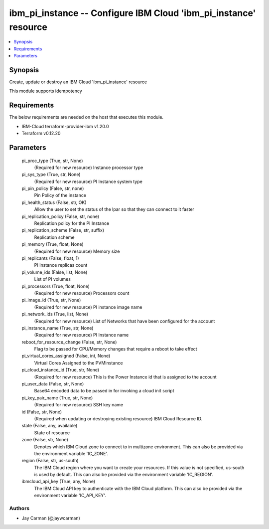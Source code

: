 
ibm_pi_instance -- Configure IBM Cloud 'ibm_pi_instance' resource
=================================================================

.. contents::
   :local:
   :depth: 1


Synopsis
--------

Create, update or destroy an IBM Cloud 'ibm_pi_instance' resource

This module supports idempotency



Requirements
------------
The below requirements are needed on the host that executes this module.

- IBM-Cloud terraform-provider-ibm v1.20.0
- Terraform v0.12.20



Parameters
----------

  pi_proc_type (True, str, None)
    (Required for new resource) Instance processor type


  pi_sys_type (True, str, None)
    (Required for new resource) PI Instance system type


  pi_pin_policy (False, str, none)
    Pin Policy of the instance


  pi_health_status (False, str, OK)
    Allow the user to set the status of the lpar so that they can connect to it faster


  pi_replication_policy (False, str, none)
    Replication policy for the PI Instance


  pi_replication_scheme (False, str, suffix)
    Replication scheme


  pi_memory (True, float, None)
    (Required for new resource) Memory size


  pi_replicants (False, float, 1)
    PI Instance replicas count


  pi_volume_ids (False, list, None)
    List of PI volumes


  pi_processors (True, float, None)
    (Required for new resource) Processors count


  pi_image_id (True, str, None)
    (Required for new resource) PI instance image name


  pi_network_ids (True, list, None)
    (Required for new resource) List of Networks that have been configured for the account


  pi_instance_name (True, str, None)
    (Required for new resource) PI Instance name


  reboot_for_resource_change (False, str, None)
    Flag to be passed for CPU/Memory changes that require a reboot to take effect


  pi_virtual_cores_assigned (False, int, None)
    Virtual Cores Assigned to the PVMInstance


  pi_cloud_instance_id (True, str, None)
    (Required for new resource) This is the Power Instance id that is assigned to the account


  pi_user_data (False, str, None)
    Base64 encoded data to be passed in for invoking a cloud init script


  pi_key_pair_name (True, str, None)
    (Required for new resource) SSH key name


  id (False, str, None)
    (Required when updating or destroying existing resource) IBM Cloud Resource ID.


  state (False, any, available)
    State of resource


  zone (False, str, None)
    Denotes which IBM Cloud zone to connect to in multizone environment. This can also be provided via the environment variable 'IC_ZONE'.


  region (False, str, us-south)
    The IBM Cloud region where you want to create your resources. If this value is not specified, us-south is used by default. This can also be provided via the environment variable 'IC_REGION'.


  ibmcloud_api_key (True, any, None)
    The IBM Cloud API key to authenticate with the IBM Cloud platform. This can also be provided via the environment variable 'IC_API_KEY'.













Authors
~~~~~~~

- Jay Carman (@jaywcarman)

